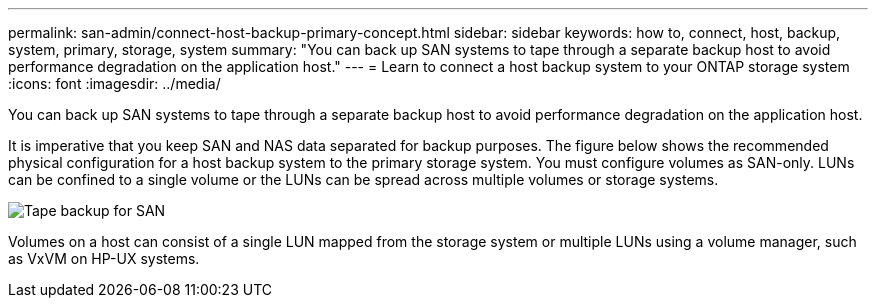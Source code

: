 ---
permalink: san-admin/connect-host-backup-primary-concept.html
sidebar: sidebar
keywords: how to, connect, host, backup, system, primary, storage, system
summary: "You can back up SAN systems to tape through a separate backup host to avoid performance degradation on the application host."
---
= Learn to connect a host backup system to your ONTAP storage system
:icons: font
:imagesdir: ../media/

[.lead]
You can back up SAN systems to tape through a separate backup host to avoid performance degradation on the application host.

It is imperative that you keep SAN and NAS data separated for backup purposes. The figure below shows the recommended physical configuration for a host backup system to the primary storage system. You must configure volumes as SAN-only. LUNs can be confined to a single volume or the LUNs can be spread across multiple volumes or storage systems.

image:drw-tapebackupsan-scrn-en.gif[Tape backup for SAN]

Volumes on a host can consist of a single LUN mapped from the storage system or multiple LUNs using a volume manager, such as VxVM on HP-UX systems.

// 2025 Apr22, ONTAPDOC-2974
// 2023, Nov 09, Jira 1466